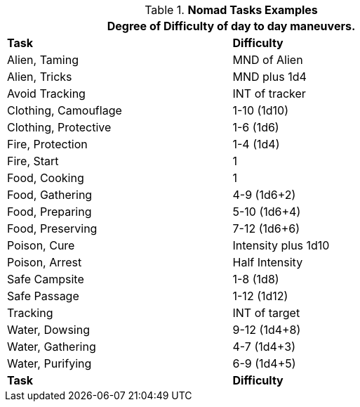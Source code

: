 .*Nomad Tasks Examples*
[width="75%",cols="<,^",frame="all", stripes="even"]
|===
2+<|Degree of Difficulty of day to day maneuvers.

s|Task
s|Difficulty

|Alien, Taming	
|MND of Alien

|Alien, Tricks	
|MND plus 1d4

|Avoid Tracking	
|INT of tracker

|Clothing, Camouflage
|1-10 (1d10)

|Clothing, Protective
|1-6 (1d6)

|Fire, Protection	
|1-4 (1d4)

|Fire, Start
|1

|Food, Cooking	
|1

|Food, Gathering
|4-9 (1d6+2)

|Food, Preparing
|5-10 (1d6+4)

|Food, Preserving
|7-12 (1d6+6)

|Poison, Cure	
|Intensity plus 1d10

|Poison, Arrest	
|Half Intensity

|Safe Campsite
|1-8 (1d8)

|Safe Passage
|1-12 (1d12)

|Tracking
|INT of target

|Water, Dowsing	
|9-12 (1d4+8)

|Water, Gathering
|4-7 (1d4+3)

|Water, Purifying	
|6-9 (1d4+5)

s|Task
s|Difficulty	
|===